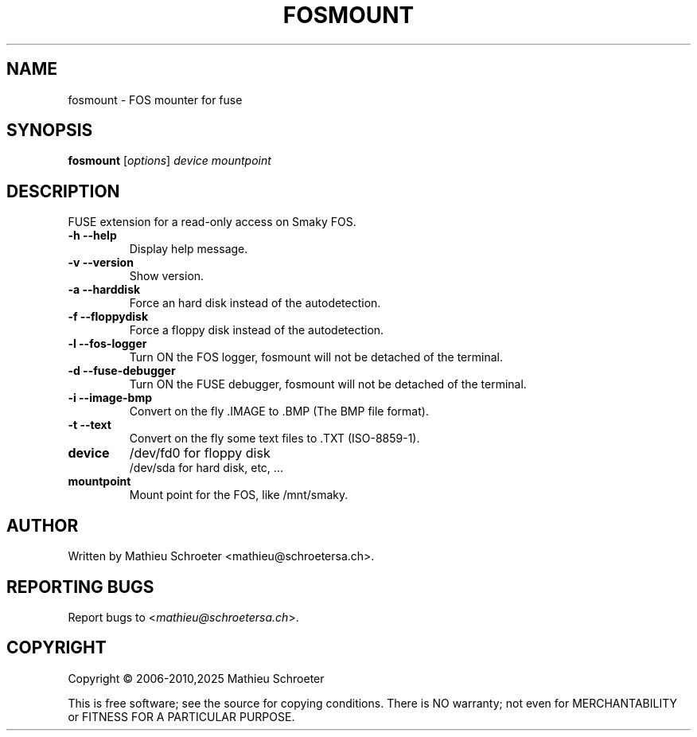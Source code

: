 .\"
.TH "FOSMOUNT" "1" "January 2025" "fosmount" "User Commands"
.SH "NAME"
fosmount \- FOS mounter for fuse
.SH "SYNOPSIS"
.B fosmount
[\fIoptions\fR] \fIdevice mountpoint\fR
.SH "DESCRIPTION"
FUSE extension for a read\-only access on Smaky FOS.
.TP
\fB\-h\fR \fB\-\-help\fR
Display help message.
.TP
\fB\-v\fR \fB\-\-version\fR
Show version.
.TP
\fB\-a\fR \fB\-\-harddisk\fR
Force an hard disk instead of the autodetection.
.TP
\fB\-f\fR \fB\-\-floppydisk\fR
Force a floppy disk instead of the autodetection.
.TP
\fB\-l\fR \fB\-\-fos\-logger\fR
Turn ON the FOS logger, fosmount will not be detached of the terminal.
.TP
\fB\-d\fR \fB\-\-fuse\-debugger\fR
Turn ON the FUSE debugger, fosmount will not be detached of the terminal.
.TP
\fB\-i\fR \fB\-\-image\-bmp\fR
Convert on the fly .IMAGE to .BMP (The BMP file format).
.TP
\fB\-t\fR \fB\-\-text\fR
Convert on the fly some text files to .TXT (ISO-8859-1).
.TP
\fBdevice\fR
/dev/fd0 for floppy disk
.br
/dev/sda for hard disk, etc, ...
.TP
\fBmountpoint\fR
Mount point for the FOS, like /mnt/smaky.
.SH "AUTHOR"
Written by Mathieu Schroeter <mathieu@schroetersa.ch>.
.SH "REPORTING BUGS"
Report bugs to <\fImathieu@schroetersa.ch\fP>.
.SH "COPYRIGHT"
Copyright \(co 2006\-2010,2025 Mathieu Schroeter

This is free software; see the source for copying conditions.  There is NO
warranty; not even for MERCHANTABILITY or FITNESS FOR A PARTICULAR PURPOSE.
